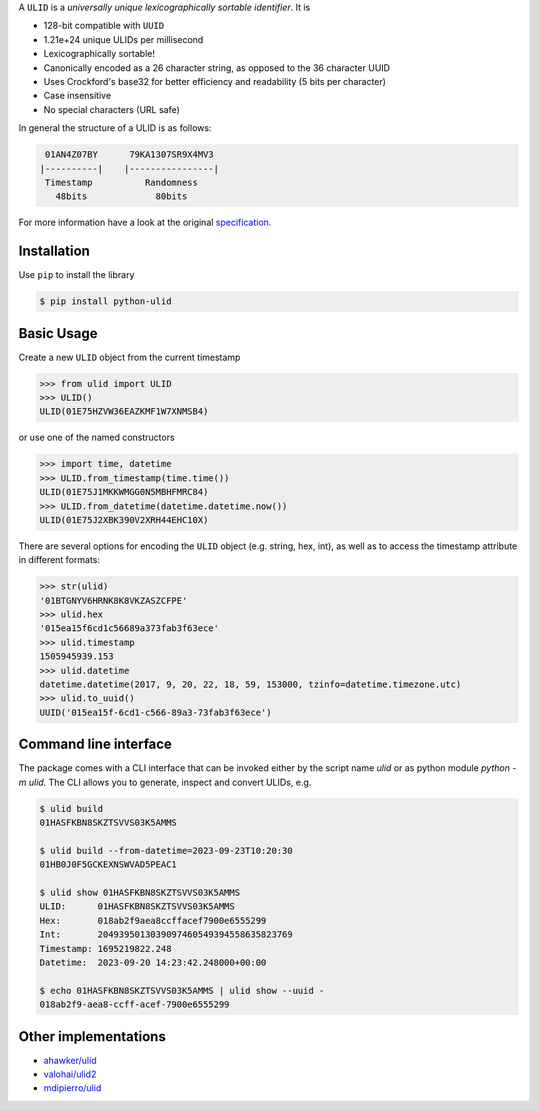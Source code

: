 .. begin-html-header

.. raw:: html

   <p align="center">
      <br />
      <a href=""https://python-ulid.readthedocs.io>
         <img src="./logo.png" width="360" alt="ulid" />
      </a>
      <br />
      <br />
      <br />
   </p>
   <p align="center">
      <a href="https://pypi.python.org/pypi/python-ulid">
         <img src="https://img.shields.io/pypi/v/python-ulid.svg?style=flat-square" />
      </a>
      <a href="https://codecov.io/gh/mdomke/python-ulid">
         <img src="https://img.shields.io/codecov/c/github/mdomke/python-ulid.svg?style=flat-square" />
      </a>
      <a href="https://github.com/mdomke/python-ulid/actions?query=workflow%3Alint-and-test">
         <img src="https://img.shields.io/github/actions/workflow/status/mdomke/python-ulid/lint-and-test.yml?style=flat-square&brach=main" />
      </a>
      <a href="https://python-ulid.readthedocs.io">
         <img src="https://readthedocs.org/projects/python-ulid/badge/?version=latest&style=flat-square" />
      </a>
      <a href="https://black.readthedocs.io/en/stable/index.html">
         <img src="https://img.shields.io/badge/code%20style-black-000000.svg?style=flat-square" />
      </a>
   </p>

.. end-html-header

.. teaser-begin

A ``ULID`` is a *universally unique lexicographically sortable identifier*. It is

* 128-bit compatible with ``UUID``
* 1.21e+24 unique ULIDs per millisecond
* Lexicographically sortable!
* Canonically encoded as a 26 character string, as opposed to the 36 character UUID
* Uses Crockford's base32 for better efficiency and readability (5 bits per character)
* Case insensitive
* No special characters (URL safe)

In general the structure of a ULID is as follows:

.. code-block:: text

   01AN4Z07BY      79KA1307SR9X4MV3
  |----------|    |----------------|
   Timestamp          Randomness
     48bits             80bits


For more information have a look at the original
`specification <https://github.com/alizain/ulid#specification>`_.

.. teaser-end

.. installation-begin

Installation
------------

Use ``pip`` to install the library

.. code-block:: bash

  $ pip install python-ulid

.. installation-end

.. usage-begin

Basic Usage
-----------

Create a new ``ULID`` object from the current timestamp

.. code-block:: pycon

   >>> from ulid import ULID
   >>> ULID()
   ULID(01E75HZVW36EAZKMF1W7XNMSB4)

or use one of the named constructors

.. code-block:: pycon

   >>> import time, datetime
   >>> ULID.from_timestamp(time.time())
   ULID(01E75J1MKKWMGG0N5MBHFMRC84)
   >>> ULID.from_datetime(datetime.datetime.now())
   ULID(01E75J2XBK390V2XRH44EHC10X)

There are several options for encoding the ``ULID`` object (e.g. string, hex, int),
as well as to access the timestamp attribute in different formats:

.. code-block:: pycon

   >>> str(ulid)
   '01BTGNYV6HRNK8K8VKZASZCFPE'
   >>> ulid.hex
   '015ea15f6cd1c56689a373fab3f63ece'
   >>> ulid.timestamp
   1505945939.153
   >>> ulid.datetime
   datetime.datetime(2017, 9, 20, 22, 18, 59, 153000, tzinfo=datetime.timezone.utc)
   >>> ulid.to_uuid()
   UUID('015ea15f-6cd1-c566-89a3-73fab3f63ece')

.. usage-end

.. cli-begin

Command line interface
-----------------------

The package comes with a CLI interface that can be invoked either by the script name
`ulid` or as python module `python -m ulid`. The CLI allows you to generate, inspect
and convert ULIDs, e.g.

.. code-block:: bash

   $ ulid build
   01HASFKBN8SKZTSVVS03K5AMMS

   $ ulid build --from-datetime=2023-09-23T10:20:30
   01HB0J0F5GCKEXNSWVAD5PEAC1

   $ ulid show 01HASFKBN8SKZTSVVS03K5AMMS
   ULID:      01HASFKBN8SKZTSVVS03K5AMMS
   Hex:       018ab2f9aea8ccffacef7900e6555299
   Int:       2049395013039097460549394558635823769
   Timestamp: 1695219822.248
   Datetime:  2023-09-20 14:23:42.248000+00:00

   $ echo 01HASFKBN8SKZTSVVS03K5AMMS | ulid show --uuid -
   018ab2f9-aea8-ccff-acef-7900e6555299

.. cli-end

Other implementations
---------------------

* `ahawker/ulid <https://github.com/ahawker/ulid>`_
* `valohai/ulid2 <https://github.com/valohai/ulid2>`_
* `mdipierro/ulid <https://github.com/mdipierro/ulid>`_
